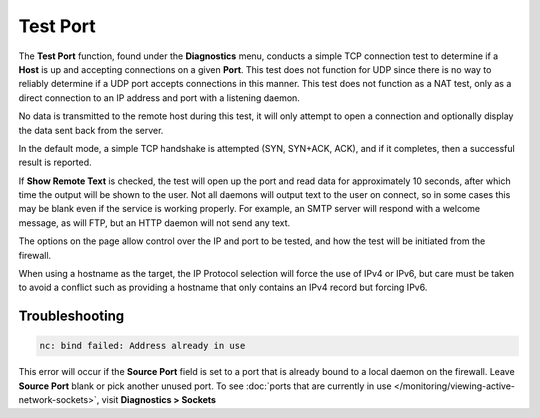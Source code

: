 Test Port
=========

The **Test Port** function, found under the **Diagnostics** menu,
conducts a simple TCP connection test to determine if a **Host** is up
and accepting connections on a given **Port**. This test does not
function for UDP since there is no way to reliably determine if a UDP
port accepts connections in this manner. This test does not function as
a NAT test, only as a direct connection to an IP address and port with a
listening daemon.

No data is transmitted to the remote host during this test, it will only
attempt to open a connection and optionally display the data sent back
from the server.

In the default mode, a simple TCP handshake is attempted (SYN, SYN+ACK,
ACK), and if it completes, then a successful result is reported.

If **Show Remote Text** is checked, the test will open up the port and
read data for approximately 10 seconds, after which time the output will
be shown to the user. Not all daemons will output text to the user on
connect, so in some cases this may be blank even if the service is
working properly. For example, an SMTP server will respond with a
welcome message, as will FTP, but an HTTP daemon will not send any text.

The options on the page allow control over the IP and port to be tested,
and how the test will be initiated from the firewall.

When using a hostname as the target, the IP Protocol selection will
force the use of IPv4 or IPv6, but care must be taken to avoid a
conflict such as providing a hostname that only contains an IPv4 record
but forcing IPv6.

Troubleshooting
---------------

.. code::

  nc: bind failed: Address already in use

This error will occur if the **Source Port** field is set to a port that
is already bound to a local daemon on the firewall. Leave **Source
Port** blank or pick another unused port. To see :doc:`ports that are currently in use </monitoring/viewing-active-network-sockets>`, visit **Diagnostics > Sockets**
